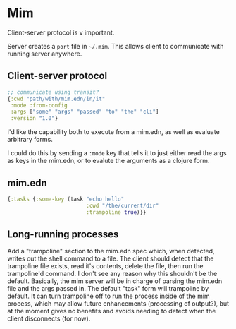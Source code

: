 * Mim
  Client-server protocol is v important.

  Server creates a ~port~ file in ~~/.mim~. This allows client to communicate
  with running server anywhere.

** Client-server protocol
   #+BEGIN_SRC clojure
     ;; communicate using transit?
     {:cwd "path/with/mim.edn/in/it"
      :mode :from-config
      :args ["some" "args" "passed" "to" "the" "cli"]
      :version "1.0"}
   #+END_SRC
   
   I'd like the capability both to execute from a mim.edn, as well as evaluate
   arbitrary forms.

   I could do this by sending a ~:mode~ key that tells it to just either read
   the args as keys in the mim.edn, or to evalute the arguments as a clojure
   form.

** mim.edn
   #+BEGIN_SRC clojure
     {:tasks {:some-key (task "echo hello"
                              :cwd "/the/current/dir"
                              :trampoline true)}}
   #+END_SRC

** Long-running processes
   Add a "trampoline" section to the mim.edn spec which, when detected, writes
   out the shell command to a file.
   The client should detect that the trampoline file exists, read it's contents,
   delete the file, then run the trampoline'd command.
   I don't see any reason why this shouldn't be the default.
   Basically, the mim server will be in charge of parsing the mim.edn file and
   the args passed in.
   The default "task" form will trampoline by default. It can turn trampoline
   off to run the process inside of the mim process, which may allow future
   enhancements (processing of output?), but at the moment gives no benefits
   and avoids needing to detect when the client disconnects (for now).
   
